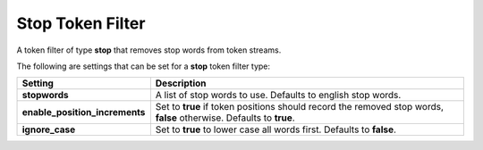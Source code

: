 Stop Token Filter
=================

A token filter of type **stop** that removes stop words from token streams.


The following are settings that can be set for a **stop** token filter type:


================================  =====================================================================================================================
 Setting                           Description                                                                                                         
================================  =====================================================================================================================
**stopwords**                     A list of stop words to use. Defaults to english stop words.                                                         
**enable_position_increments**    Set to **true** if token positions should record the removed stop words, **false** otherwise. Defaults to **true**.  
**ignore_case**                   Set to **true** to lower case all words first. Defaults to **false**.                                                
================================  =====================================================================================================================
